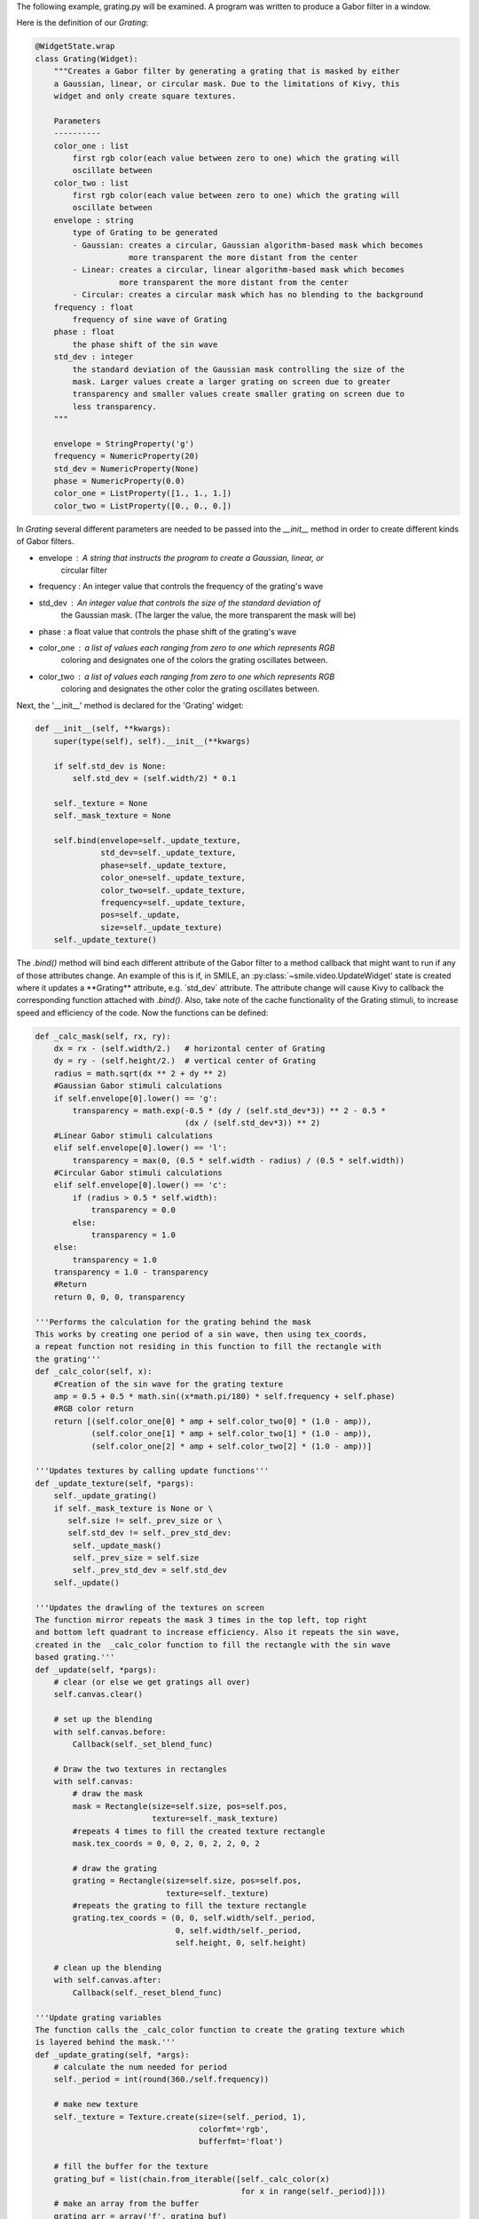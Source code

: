 The following example, grating.py will be examined. A program was written to
produce a Gabor filter in a window.

Here is the definition of our *Grating*:

.. code-block:: python


    @WidgetState.wrap
    class Grating(Widget):
        """Creates a Gabor filter by generating a grating that is masked by either
        a Gaussian, linear, or circular mask. Due to the limitations of Kivy, this
        widget and only create square textures.

        Parameters
        ----------
        color_one : list
            first rgb color(each value between zero to one) which the grating will
            oscillate between
        color_two : list
            first rgb color(each value between zero to one) which the grating will
            oscillate between
        envelope : string
            type of Grating to be generated
            - Gaussian: creates a circular, Gaussian algorithm-based mask which becomes
                        more transparent the more distant from the center
            - Linear: creates a circular, linear algorithm-based mask which becomes
                      more transparent the more distant from the center
            - Circular: creates a circular mask which has no blending to the background
        frequency : float
            frequency of sine wave of Grating
        phase : float
            the phase shift of the sin wave
        std_dev : integer
            the standard deviation of the Gaussian mask controlling the size of the
            mask. Larger values create a larger grating on screen due to greater
            transparency and smaller values create smaller grating on screen due to
            less transparency.
        """

        envelope = StringProperty('g')
        frequency = NumericProperty(20)
        std_dev = NumericProperty(None)
        phase = NumericProperty(0.0)
        color_one = ListProperty([1., 1., 1.])
        color_two = ListProperty([0., 0., 0.])

In *Grating* several different parameters are needed to be passed into the
`__init__` method in order to create different kinds of Gabor filters.

- envelope : A string that instructs the program to create a Gaussian, linear, or
             circular filter

- frequency : An integer value that controls the frequency of the grating's wave

- std_dev : An integer value that controls the size of the standard deviation of
            the Gaussian mask. (The larger the value, the more transparent the
            mask will be)

- phase : a float value that controls the phase shift of the grating's wave

- color_one : a list of values each ranging from zero to one which represents RGB
              coloring and designates one of the colors the grating oscillates between.

- color_two : a list of values each ranging from zero to one which represents RGB
              coloring and designates the other color the grating oscillates between.

Next, the '__init__' method is declared for the 'Grating' widget:

.. code-block:: python

    def __init__(self, **kwargs):
        super(type(self), self).__init__(**kwargs)

        if self.std_dev is None:
            self.std_dev = (self.width/2) * 0.1

        self._texture = None
        self._mask_texture = None

        self.bind(envelope=self._update_texture,
                  std_dev=self._update_texture,
                  phase=self._update_texture,
                  color_one=self._update_texture,
                  color_two=self._update_texture,
                  frequency=self._update_texture,
                  pos=self._update,
                  size=self._update_texture)
        self._update_texture()

The `.bind()` method will bind each different attribute of the Gabor filter to a
method callback that might want to run if any of those attributes change.
An example of this is if, in SMILE, an :py:class:`~smile.video.UpdateWidget'
state is created where it updates a **Grating** attribute, e.g. `std_dev` attribute.
The attribute change will cause Kivy to callback the corresponding function
attached with `.bind()`. Also, take note of the cache functionality of the Grating
stimuli, to increase speed and efficiency of the code. Now the functions can be defined:

.. code-block:: python

    def _calc_mask(self, rx, ry):
        dx = rx - (self.width/2.)   # horizontal center of Grating
        dy = ry - (self.height/2.)  # vertical center of Grating
        radius = math.sqrt(dx ** 2 + dy ** 2)
        #Gaussian Gabor stimuli calculations
        if self.envelope[0].lower() == 'g':
            transparency = math.exp(-0.5 * (dy / (self.std_dev*3)) ** 2 - 0.5 *
                                    (dx / (self.std_dev*3)) ** 2)
        #Linear Gabor stimuli calculations
        elif self.envelope[0].lower() == 'l':
            transparency = max(0, (0.5 * self.width - radius) / (0.5 * self.width))
        #Circular Gabor stimuli calculations
        elif self.envelope[0].lower() == 'c':
            if (radius > 0.5 * self.width):
                transparency = 0.0
            else:
                transparency = 1.0
        else:
            transparency = 1.0
        transparency = 1.0 - transparency
        #Return
        return 0, 0, 0, transparency

    '''Performs the calculation for the grating behind the mask
    This works by creating one period of a sin wave, then using tex_coords,
    a repeat function not residing in this function to fill the rectangle with
    the grating'''
    def _calc_color(self, x):
        #Creation of the sin wave for the grating texture
        amp = 0.5 + 0.5 * math.sin((x*math.pi/180) * self.frequency + self.phase)
        #RGB color return
        return [(self.color_one[0] * amp + self.color_two[0] * (1.0 - amp)),
                (self.color_one[1] * amp + self.color_two[1] * (1.0 - amp)),
                (self.color_one[2] * amp + self.color_two[2] * (1.0 - amp))]

    '''Updates textures by calling update functions'''
    def _update_texture(self, *pargs):
        self._update_grating()
        if self._mask_texture is None or \
           self.size != self._prev_size or \
           self.std_dev != self._prev_std_dev:
            self._update_mask()
            self._prev_size = self.size
            self._prev_std_dev = self.std_dev
        self._update()

    '''Updates the drawling of the textures on screen
    The function mirror repeats the mask 3 times in the top left, top right
    and bottom left quadrant to increase efficiency. Also it repeats the sin wave,
    created in the  _calc_color function to fill the rectangle with the sin wave
    based grating.'''
    def _update(self, *pargs):
        # clear (or else we get gratings all over)
        self.canvas.clear()

        # set up the blending
        with self.canvas.before:
            Callback(self._set_blend_func)

        # Draw the two textures in rectangles
        with self.canvas:
            # draw the mask
            mask = Rectangle(size=self.size, pos=self.pos,
                             texture=self._mask_texture)
            #repeats 4 times to fill the created texture rectangle
            mask.tex_coords = 0, 0, 2, 0, 2, 2, 0, 2

            # draw the grating
            grating = Rectangle(size=self.size, pos=self.pos,
                                texture=self._texture)
            #repeats the grating to fill the texture rectangle
            grating.tex_coords = (0, 0, self.width/self._period,
                                  0, self.width/self._period,
                                  self.height, 0, self.height)

        # clean up the blending
        with self.canvas.after:
            Callback(self._reset_blend_func)

    '''Update grating variables
    The function calls the _calc_color function to create the grating texture which
    is layered behind the mask.'''
    def _update_grating(self, *args):
        # calculate the num needed for period
        self._period = int(round(360./self.frequency))

        # make new texture
        self._texture = Texture.create(size=(self._period, 1),
                                       colorfmt='rgb',
                                       bufferfmt='float')

        # fill the buffer for the texture
        grating_buf = list(chain.from_iterable([self._calc_color(x)
                                                for x in range(self._period)]))
        # make an array from the buffer
        grating_arr = array('f', grating_buf)

        # blit the array to the texture
        self._texture.blit_buffer(grating_arr, colorfmt='rgb',
                                  bufferfmt='float')

        # set it to repeat
        self._texture.wrap = 'repeat'
        BindTexture(texture=self._texture, index=0)

    '''Update Mask variables
    The function calls the mask creating function. Also, it stores masks in a cache,
    for later use to increase function efficiency.'''
    def _update_mask(self, *args):
        #creation of texture, half the width and height, will be reflected to
        #completely cover the grating texture
        self._mask_texture = Texture.create(size=(self.width/2, self.height/2),
                                            colorfmt='rgba')

        # generate a unique mask id for cache lookup
        mask_id = 'e%s_w%d_h%d'%(self.envelope, self.width, self.height)
        global _mask_cache

        try:
            # see if we've already created this mask
            mask_arr = _mask_cache[mask_id]
        except KeyError:
            # set mask (this is the slow part)
            mask_buf = list(chain.from_iterable([self._calc_mask(rx, ry)
                                                 for rx in range(self.width/2)
                                                 for ry in range(self.height/2)]))
            # turn into an array
            mask_arr = array('f', mask_buf)

            # add it to the cache
            _mask_cache[mask_id] = mask_arr

        # blit it
        self._mask_texture.blit_buffer(mask_arr, colorfmt='rgba',
                                       bufferfmt='float')
        #mask is mirrored and repeated
        self._mask_texture.wrap = 'mirrored_repeat'
        #mask is set to foremost texture
        self._mask_texture.mag_filter = 'nearest'
        BindTexture(texture=self._mask_texture, index=1)

The *Grating* widget works step-wise to create a Gabor filter. First, it creates
a grating based on the '_calc_color' function. The function creates an oscillating
grating between two chosen colors(using color_one and color_two variables), or the default
black and white color. The frequency of oscillation and the phase of oscillation can be
controlled by the phase and frequency variables, as well.

The next step of the program is to create the overlaying mask. The purpose of the
mask is to layer over the grating texture so a fading/blending to the background
can occur. Two envelope values can be passed to have a gradient fade/blend to
background. These variables are setting the envelope to 'gaussian' or 'linear'.
The other variable, 'circular', when set to envelope, makes a circular mask overlay
with no fading/blending to the background. The characteristics of the mask can be
changed with the std_dev variable. This numeric value, when increased, causes the
Gaussian mask becomes larger, causing more of the masked grating
to be revealed due to the increase in transparency. Conversely, when the std_dev
variable is set to smaller numeric values, the Gaussian mask
becomes smaller, causing more of the masked grating to be revealed due to the
decrease in transparency. The default value for the std_dev variable is half of
the width of the passed width value multiplied by 0.1. This value was chosen
as default because the mask is created in the bottom left fourth quadrant then mirrored
repeated three times to the top left, top right, and bottom right, creating an entire
mask. Being so, the width value is divided by 2 to give the radius. The 0.1 multiplied
value was used because it yields an complete opacity at borders of the Gabor filter
and the background, creating an ideal blending to the background.

The *Grating* widget also uses special openGL functionality. The last two functions
of the class control how the alpha values of the mask interact with the program.
.. code-block:: python

    '''Controller for the Gabor blending to the background color
    glBlendFunc(starting RGBA values, desired RGBA values)'''
    def _set_blend_func(self, instruction):
        glBlendFunc(GL_ONE_MINUS_DST_ALPHA, GL_SRC_ALPHA)

    '''Reset of the Gabor blending properties for creation of new stimuli
    glBlendFunc(starting RGBA values, desired RGBA values)'''
    def _reset_blend_func(self, instruction):
        glBlendFunc(GL_SRC_ALPHA, GL_ONE_MINUS_SRC_ALPHA)

These two functions make the increasing alpha values of the grating's mask to
blend in with the background, rather than turning black. The second function resets,
or turns off this functionality once finished with the mask.

Examples of Gabor Filters
=========================

Grating()
When passing no parameters into the Grating widget, the return is a grated box,
oscillating between black and white:

.. image:: _static/no_variables.png
    :width: 350
    :height: 318
    :align: center

Grating(width=500, height=500, envelope='gaussian')
When passing width, height, and envelope parameters, notice the sizing of the Gabor
filter changes and how the style of the mask changes:

.. image:: _static/default_gaussian.png
    :width: 652
    :height: 566
    :align: center

Grating(width=500, height=500, envelope='linear')
This is the same parameters as the above example except the envelop is now 'linear',
notice how the mask changes:

.. image:: _static/default_linear.png
    :width: 602
    :height: 596
    :align: center

Grating(width=500, height=500, envelope='Circular')
This is the same parameters as the above example except the envelop is now 'Circular',
notice how the mask changes:

.. image:: _static/default_circular.png
    :width: 674
    :height: 626
    :align: center

Grating(width=500, height=500, envelope='gaussian', phase=1.5, frequency=10)
This is the same parameters as the above example except the envelop is now 'gaussian'.
Also, the phase and frequency have changed, which changes the look of the grating
behind the mask:

.. image:: _static/adjusted_phase_and_frequency.png
    :width: 470
    :height: 460
    :align: center

Grating(width=500, height=500, envelope='gaussian', phase=1.5, frequency=10,
        std_dev=10, color_one='green', color_two='red')
This is the same parameters as the above example except the colors have changed.
The colors can either be set by changing 3 list values between zero and one or
by using plain English color names as strings. Also, the std_dev has been set to a smaller
value, making the grating smaller due to the mask being smaller:

.. image:: _static/red_green_smaller_std_dev.png
    :width: 460
    :height: 378
    :align: center

*See grating.py for complete Gabor filter creation code.*
